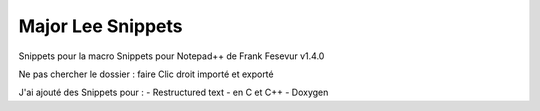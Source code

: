 ++++++++++++++++++++++++++++++++
Major Lee Snippets
++++++++++++++++++++++++++++++++
Snippets pour la macro Snippets pour Notepad++ de Frank Fesevur v1.4.0

Ne pas chercher le dossier : faire Clic droit importé et exporté

J'ai ajouté des Snippets pour :
- Restructured text
- en C et C++
- Doxygen
